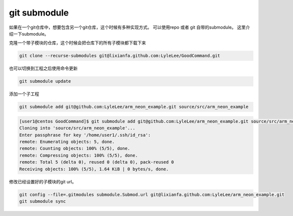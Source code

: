 ******************
git submodule
******************
如果在一个git仓库中，想要包含另一个git仓库，这个时候有多种实现方式。 可以使用repo 或者 git 自带的submodule。 这里介绍一下submodule。

克隆一个带子模块的仓库，这个时候会把仓库下的所有子模块都下载下来

.. code-block:: bash

   git clone --recurse-submodules git@lixianfa.github.com:LyleLee/GoodCommand.git

也可以切换到工程之后使用命令更新

.. code-block:: bash

   git submodule update

添加一个子工程

.. code-block:: bash

   git submodule add git@github.com:LyleLee/arm_neon_example.git source/src/arm_neon_example

.. code-block:: console
 
   [user1@centos GoodCommand]$ git submodule add git@github.com:LyleLee/arm_neon_example.git source/src/arm_neon_example
   Cloning into 'source/src/arm_neon_example'...
   Enter passphrase for key '/home/user1/.ssh/id_rsa':
   remote: Enumerating objects: 5, done.
   remote: Counting objects: 100% (5/5), done.
   remote: Compressing objects: 100% (5/5), done.
   remote: Total 5 (delta 0), reused 0 (delta 0), pack-reused 0
   Receiving objects: 100% (5/5), 1.64 KiB | 0 bytes/s, done.

修改已经设置好的子模块的git url。

.. code-block:: bash

   git config --file=.gitmodules submodule.Submod.url git@lixianfa.github.com:LyleLee/arm_neon_example.git
   git submodule sync

